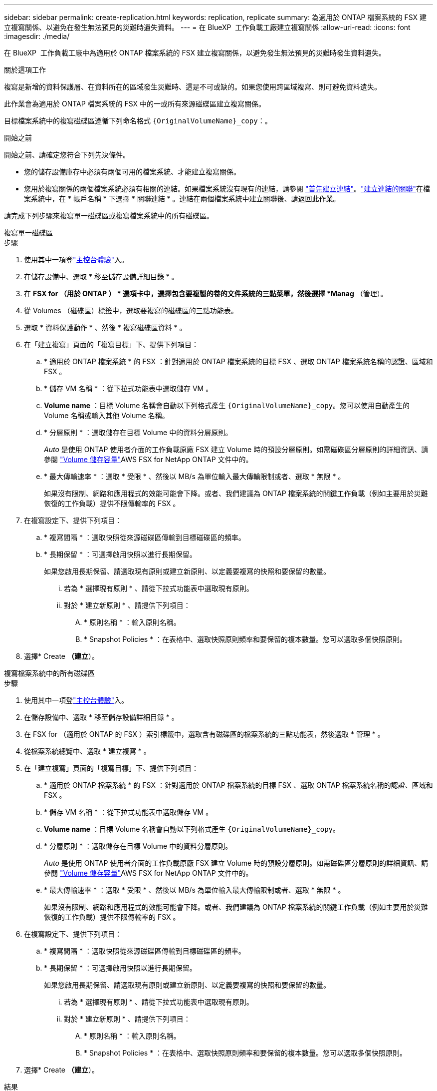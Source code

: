 ---
sidebar: sidebar 
permalink: create-replication.html 
keywords: replication, replicate 
summary: 為適用於 ONTAP 檔案系統的 FSX 建立複寫關係、以避免在發生無法預見的災難時遺失資料。 
---
= 在 BlueXP  工作負載工廠建立複寫關係
:allow-uri-read: 
:icons: font
:imagesdir: ./media/


[role="lead"]
在 BlueXP  工作負載工廠中為適用於 ONTAP 檔案系統的 FSX 建立複寫關係，以避免發生無法預見的災難時發生資料遺失。

.關於這項工作
複寫是新增的資料保護層、在資料所在的區域發生災難時、這是不可或缺的。如果您使用跨區域複寫、則可避免資料遺失。

此作業會為適用於 ONTAP 檔案系統的 FSX 中的一或所有來源磁碟區建立複寫關係。

目標檔案系統中的複寫磁碟區遵循下列命名格式 `{OriginalVolumeName}_copy`：。

.開始之前
開始之前、請確定您符合下列先決條件。

* 您的儲存設備庫存中必須有兩個可用的檔案系統、才能建立複寫關係。
* 您用於複寫關係的兩個檔案系統必須有相關的連結。如果檔案系統沒有現有的連結，請參閱 link:create-link.html["首先建立連結"]。link:manage-links.html["建立連結的關聯"]在檔案系統中，在 * 帳戶名稱 * 下選擇 * 關聯連結 * 。連結在兩個檔案系統中建立關聯後、請返回此作業。


請完成下列步驟來複寫單一磁碟區或複寫檔案系統中的所有磁碟區。

[role="tabbed-block"]
====
.複寫單一磁碟區
--
.步驟
. 使用其中一項登link:https://docs.netapp.com/us-en/workload-setup-admin/console-experiences.html["主控台體驗"^]入。
. 在儲存設備中、選取 * 移至儲存設備詳細目錄 * 。
. 在 *FSX for （用於 ONTAP ） * 選項卡中，選擇包含要複製的卷的文件系統的三點菜單，然後選擇 *Manag* （管理）。
. 從 Volumes （磁碟區）標籤中，選取要複寫的磁碟區的三點功能表。
. 選取 * 資料保護動作 * 、然後 * 複寫磁碟區資料 * 。
. 在「建立複寫」頁面的「複寫目標」下、提供下列項目：
+
.. * 適用於 ONTAP 檔案系統 * 的 FSX ：針對適用於 ONTAP 檔案系統的目標 FSX 、選取 ONTAP 檔案系統名稱的認證、區域和 FSX 。
.. * 儲存 VM 名稱 * ：從下拉式功能表中選取儲存 VM 。
.. *Volume name* ：目標 Volume 名稱會自動以下列格式產生 `{OriginalVolumeName}_copy`。您可以使用自動產生的 Volume 名稱或輸入其他 Volume 名稱。
.. * 分層原則 * ：選取儲存在目標 Volume 中的資料分層原則。
+
_Auto_ 是使用 ONTAP 使用者介面的工作負載原廠 FSX 建立 Volume 時的預設分層原則。如需磁碟區分層原則的詳細資訊、請參閱 link:https://docs.aws.amazon.com/fsx/latest/ONTAPGuide/volume-storage-capacity.html#data-tiering-policy["Volume 儲存容量"^]AWS FSX for NetApp ONTAP 文件中的。

.. * 最大傳輸速率 * ：選取 * 受限 * 、然後以 MB/s 為單位輸入最大傳輸限制或者、選取 * 無限 * 。
+
如果沒有限制、網路和應用程式的效能可能會下降。或者、我們建議為 ONTAP 檔案系統的關鍵工作負載（例如主要用於災難恢復的工作負載）提供不限傳輸率的 FSX 。



. 在複寫設定下、提供下列項目：
+
.. * 複寫間隔 * ：選取快照從來源磁碟區傳輸到目標磁碟區的頻率。
.. * 長期保留 * ：可選擇啟用快照以進行長期保留。
+
如果您啟用長期保留、請選取現有原則或建立新原則、以定義要複寫的快照和要保留的數量。

+
... 若為 * 選擇現有原則 * 、請從下拉式功能表中選取現有原則。
... 對於 * 建立新原則 * 、請提供下列項目：
+
.... * 原則名稱 * ：輸入原則名稱。
.... * Snapshot Policies * ：在表格中、選取快照原則頻率和要保留的複本數量。您可以選取多個快照原則。






. 選擇* Create *（建立*）。


--
.複寫檔案系統中的所有磁碟區
--
.步驟
. 使用其中一項登link:https://docs.netapp.com/us-en/workload-setup-admin/console-experiences.html["主控台體驗"^]入。
. 在儲存設備中、選取 * 移至儲存設備詳細目錄 * 。
. 在 FSX for （適用於 ONTAP 的 FSX ）索引標籤中，選取含有磁碟區的檔案系統的三點功能表，然後選取 * 管理 * 。
. 從檔案系統總覽中、選取 * 建立複寫 * 。
. 在「建立複寫」頁面的「複寫目標」下、提供下列項目：
+
.. * 適用於 ONTAP 檔案系統 * 的 FSX ：針對適用於 ONTAP 檔案系統的目標 FSX 、選取 ONTAP 檔案系統名稱的認證、區域和 FSX 。
.. * 儲存 VM 名稱 * ：從下拉式功能表中選取儲存 VM 。
.. *Volume name* ：目標 Volume 名稱會自動以下列格式產生 `{OriginalVolumeName}_copy`。
.. * 分層原則 * ：選取儲存在目標 Volume 中的資料分層原則。
+
_Auto_ 是使用 ONTAP 使用者介面的工作負載原廠 FSX 建立 Volume 時的預設分層原則。如需磁碟區分層原則的詳細資訊、請參閱 link:https://docs.aws.amazon.com/fsx/latest/ONTAPGuide/volume-storage-capacity.html#data-tiering-policy["Volume 儲存容量"^]AWS FSX for NetApp ONTAP 文件中的。

.. * 最大傳輸速率 * ：選取 * 受限 * 、然後以 MB/s 為單位輸入最大傳輸限制或者、選取 * 無限 * 。
+
如果沒有限制、網路和應用程式的效能可能會下降。或者、我們建議為 ONTAP 檔案系統的關鍵工作負載（例如主要用於災難恢復的工作負載）提供不限傳輸率的 FSX 。



. 在複寫設定下、提供下列項目：
+
.. * 複寫間隔 * ：選取快照從來源磁碟區傳輸到目標磁碟區的頻率。
.. * 長期保留 * ：可選擇啟用快照以進行長期保留。
+
如果您啟用長期保留、請選取現有原則或建立新原則、以定義要複寫的快照和要保留的數量。

+
... 若為 * 選擇現有原則 * 、請從下拉式功能表中選取現有原則。
... 對於 * 建立新原則 * 、請提供下列項目：
+
.... * 原則名稱 * ：輸入原則名稱。
.... * Snapshot Policies * ：在表格中、選取快照原則頻率和要保留的複本數量。您可以選取多個快照原則。






. 選擇* Create *（建立*）。


--
====
.結果
複寫關係會出現在 * 複寫關係 * 索引標籤中。
